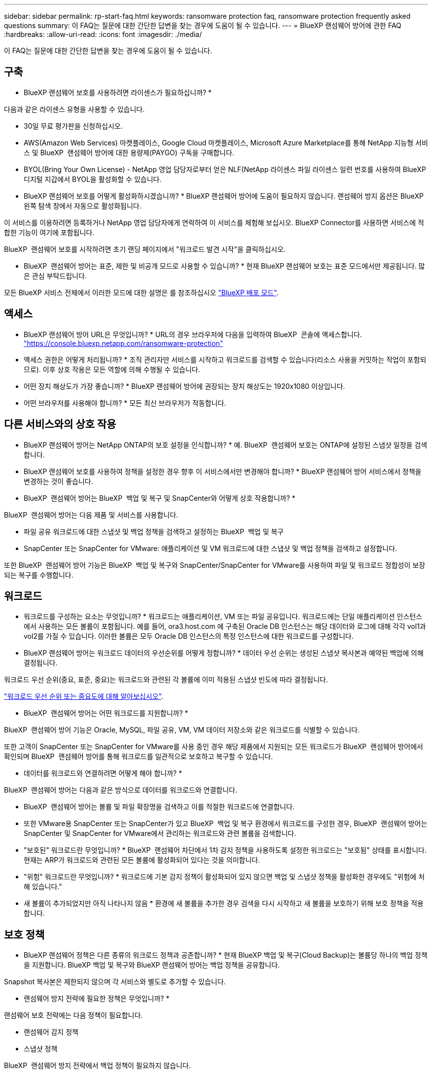 ---
sidebar: sidebar 
permalink: rp-start-faq.html 
keywords: ransomware protection faq, ransomware protection frequently asked questions 
summary: 이 FAQ는 질문에 대한 간단한 답변을 찾는 경우에 도움이 될 수 있습니다. 
---
= BlueXP 랜섬웨어 방어에 관한 FAQ
:hardbreaks:
:allow-uri-read: 
:icons: font
:imagesdir: ./media/


[role="lead"]
이 FAQ는 질문에 대한 간단한 답변을 찾는 경우에 도움이 될 수 있습니다.



== 구축

* BlueXP 랜섬웨어 보호를 사용하려면 라이센스가 필요하십니까? *

다음과 같은 라이센스 유형을 사용할 수 있습니다.

* 30일 무료 평가판을 신청하십시오.
* AWS(Amazon Web Services) 마켓플레이스, Google Cloud 마켓플레이스, Microsoft Azure Marketplace를 통해 NetApp 지능형 서비스 및 BlueXP  랜섬웨어 방어에 대한 용량제(PAYGO) 구독을 구매합니다.
* BYOL(Bring Your Own License) - NetApp 영업 담당자로부터 얻은 NLF(NetApp 라이센스 파일 라이센스 일련 번호를 사용하여 BlueXP 디지털 지갑에서 BYOL을 활성화할 수 있습니다.


* BlueXP 랜섬웨어 보호를 어떻게 활성화하시겠습니까? *
BlueXP 랜섬웨어 방어에 도움이 필요하지 않습니다. 랜섬웨어 방지 옵션은 BlueXP 왼쪽 탐색 창에서 자동으로 활성화됩니다.

이 서비스를 이용하려면 등록하거나 NetApp 영업 담당자에게 연락하여 이 서비스를 체험해 보십시오. BlueXP Connector를 사용하면 서비스에 적합한 기능이 여기에 포함됩니다.

BlueXP  랜섬웨어 보호를 시작하려면 초기 랜딩 페이지에서 "워크로드 발견 시작"을 클릭하십시오.

* BlueXP  랜섬웨어 방어는 표준, 제한 및 비공개 모드로 사용할 수 있습니까? * 현재 BlueXP 랜섬웨어 보호는 표준 모드에서만 제공됩니다. 많은 관심 부탁드립니다.

모든 BlueXP 서비스 전체에서 이러한 모드에 대한 설명은 를 참조하십시오 https://docs.netapp.com/us-en/bluexp-setup-admin/concept-modes.html["BlueXP 배포 모드"^].



== 액세스

* BlueXP 랜섬웨어 방어 URL은 무엇입니까? * URL의 경우 브라우저에 다음을 입력하여 BlueXP  콘솔에 액세스합니다. https://console.bluexp.netapp.com/["https://console.bluexp.netapp.com/ransomware-protection"^]

* 액세스 권한은 어떻게 처리됩니까? * 조직 관리자만 서비스를 시작하고 워크로드를 검색할 수 있습니다(리소스 사용을 커밋하는 작업이 포함되므로). 이후 상호 작용은 모든 역할에 의해 수행될 수 있습니다.

* 어떤 장치 해상도가 가장 좋습니까? * BlueXP 랜섬웨어 방어에 권장되는 장치 해상도는 1920x1080 이상입니다.

* 어떤 브라우저를 사용해야 합니까? * 모든 최신 브라우저가 작동합니다.



== 다른 서비스와의 상호 작용

* BlueXP 랜섬웨어 방어는 NetApp ONTAP의 보호 설정을 인식합니까? * 예. BlueXP  랜섬웨어 보호는 ONTAP에 설정된 스냅샷 일정을 검색합니다.

* BlueXP 랜섬웨어 보호를 사용하여 정책을 설정한 경우 향후 이 서비스에서만 변경해야 합니까? *
BlueXP 랜섬웨어 방어 서비스에서 정책을 변경하는 것이 좋습니다.

* BlueXP  랜섬웨어 방어는 BlueXP  백업 및 복구 및 SnapCenter와 어떻게 상호 작용합니까? *

BlueXP  랜섬웨어 방어는 다음 제품 및 서비스를 사용합니다.

* 파일 공유 워크로드에 대한 스냅샷 및 백업 정책을 검색하고 설정하는 BlueXP  백업 및 복구
* SnapCenter 또는 SnapCenter for VMware: 애플리케이션 및 VM 워크로드에 대한 스냅샷 및 백업 정책을 검색하고 설정합니다.


또한 BlueXP  랜섬웨어 방어 기능은 BlueXP  백업 및 복구와 SnapCenter/SnapCenter for VMware를 사용하여 파일 및 워크로드 정합성이 보장되는 복구를 수행합니다.



== 워크로드

* 워크로드를 구성하는 요소는 무엇입니까? * 워크로드는 애플리케이션, VM 또는 파일 공유입니다. 워크로드에는 단일 애플리케이션 인스턴스에서 사용하는 모든 볼륨이 포함됩니다. 예를 들어, ora3.host.com 에 구축된 Oracle DB 인스턴스는 해당 데이터와 로그에 대해 각각 vol1과 vol2를 가질 수 있습니다. 이러한 볼륨은 모두 Oracle DB 인스턴스의 특정 인스턴스에 대한 워크로드를 구성합니다.

* BlueXP 랜섬웨어 방어는 워크로드 데이터의 우선순위를 어떻게 정합니까? * 데이터 우선 순위는 생성된 스냅샷 복사본과 예약된 백업에 의해 결정됩니다.

워크로드 우선 순위(중요, 표준, 중요)는 워크로드와 관련된 각 볼륨에 이미 적용된 스냅샷 빈도에 따라 결정됩니다.

link:rp-use-protect.html["워크로드 우선 순위 또는 중요도에 대해 알아보십시오"].

* BlueXP  랜섬웨어 방어는 어떤 워크로드를 지원합니까? *

BlueXP  랜섬웨어 방어 기능은 Oracle, MySQL, 파일 공유, VM, VM 데이터 저장소와 같은 워크로드를 식별할 수 있습니다.

또한 고객이 SnapCenter 또는 SnapCenter for VMware를 사용 중인 경우 해당 제품에서 지원되는 모든 워크로드가 BlueXP  랜섬웨어 방어에서 확인되며 BlueXP  랜섬웨어 방어를 통해 워크로드를 일관적으로 보호하고 복구할 수 있습니다.

* 데이터를 워크로드와 연결하려면 어떻게 해야 합니까? *

BlueXP  랜섬웨어 방어는 다음과 같은 방식으로 데이터를 워크로드와 연결합니다.

* BlueXP  랜섬웨어 방어는 볼륨 및 파일 확장명을 검색하고 이를 적절한 워크로드에 연결합니다.
* 또한 VMware용 SnapCenter 또는 SnapCenter가 있고 BlueXP  백업 및 복구 환경에서 워크로드를 구성한 경우, BlueXP  랜섬웨어 방어는 SnapCenter 및 SnapCenter for VMware에서 관리하는 워크로드와 관련 볼륨을 검색합니다.


* "보호된" 워크로드란 무엇입니까? * BlueXP  랜섬웨어 차단에서 1차 감지 정책을 사용하도록 설정한 워크로드는 "보호됨" 상태를 표시합니다. 현재는 ARP가 워크로드와 관련된 모든 볼륨에 활성화되어 있다는 것을 의미합니다.

* "위험" 워크로드란 무엇입니까? * 워크로드에 기본 감지 정책이 활성화되어 있지 않으면 백업 및 스냅샷 정책을 활성화한 경우에도 "위험에 처해 있습니다."

* 새 볼륨이 추가되었지만 아직 나타나지 않음 * 환경에 새 볼륨을 추가한 경우 검색을 다시 시작하고 새 볼륨을 보호하기 위해 보호 정책을 적용합니다.



== 보호 정책

* BlueXP 랜섬웨어 정책은 다른 종류의 워크로드 정책과 공존합니까? *
현재 BlueXP 백업 및 복구(Cloud Backup)는 볼륨당 하나의 백업 정책을 지원합니다. BlueXP 백업 및 복구와 BlueXP 랜섬웨어 방어는 백업 정책을 공유합니다.

Snapshot 복사본은 제한되지 않으며 각 서비스와 별도로 추가할 수 있습니다.

* 랜섬웨어 방지 전략에 필요한 정책은 무엇입니까? *

랜섬웨어 보호 전략에는 다음 정책이 필요합니다.

* 랜섬웨어 감지 정책
* 스냅샷 정책


BlueXP  랜섬웨어 방지 전략에서 백업 정책이 필요하지 않습니다.

* BlueXP 랜섬웨어 방어는 NetApp ONTAP의 보호 설정을 인식합니까? *

예. BlueXP  랜섬웨어 방어는 ONTAP에 설정된 스냅샷 일정과 검색된 워크로드의 모든 볼륨에서 ARP 및 FPolicy가 활성화되는지 여부를 검색합니다. 대시보드의 처음에 표시되는 정보는 다른 NetApp 솔루션 및 제품에서 집계됩니다.

* BlueXP  랜섬웨어 방어는 BlueXP  백업 및 복구와 SnapCenter에 이미 적용된 정책을 인식하고 있습니까? *

예, BlueXP  백업 및 복구 또는 SnapCenter에서 관리되는 워크로드가 있는 경우 해당 제품에서 관리되는 정책이 BlueXP  랜섬웨어 방어에 적용됩니다.

* BlueXP  백업 및 복구 및/또는 SnapCenter에서 이월된 정책을 수정할 수 있습니까? *

아니요, BlueXP  랜섬웨어 보호 내에서 BlueXP  백업 및 복구 또는 SnapCenter로 관리되는 정책을 수정할 수 없습니다. BlueXP  백업 및 복구 또는 SnapCenter에서 이러한 정책에 대한 변경 사항을 관리합니다.

* ONTAP에서 정책이 있는 경우(ARP, FPolicy 및 스냅샷과 같은 시스템 관리자에서 이미 활성화됨) BlueXP  랜섬웨어 보호에서 변경된 정책입니까? *

아니요 BlueXP  랜섬웨어 방어 기능은 ONTAP의 기존 감지 정책(ARP, FPolicy 설정)을 수정하지 않습니다.

* BlueXP  랜섬웨어 방지에 등록한 후 BlueXP  백업 및 복구 또는 SnapCenter에 새로운 정책을 추가하면 어떻게 됩니까? *

BlueXP  랜섬웨어 방어는 BlueXP  백업 및 복구 또는 SnapCenter에서 생성된 모든 새로운 정책을 인식합니다.

* ONTAP에서 정책을 변경할 수 있습니까? *

예, BlueXP  랜섬웨어 방어에서 ONTAP의 정책을 변경할 수 있습니다. BlueXP  랜섬웨어 보호에서 새로운 정책을 생성하여 워크로드에 적용할 수도 있습니다. 이 동작은 기존 ONTAP 정책을 BlueXP  랜섬웨어 보호에서 생성된 정책으로 대체합니다.

* 정책을 비활성화할 수 있습니까? *

System Manager UI, API 또는 CLI를 사용하여 감지 정책에서 ARP를 사용하지 않도록 설정할 수 있습니다.

FPolicy 및 백업 정책은 포함되지 않은 다른 정책을 적용하여 사용하지 않도록 설정할 수 있습니다.
